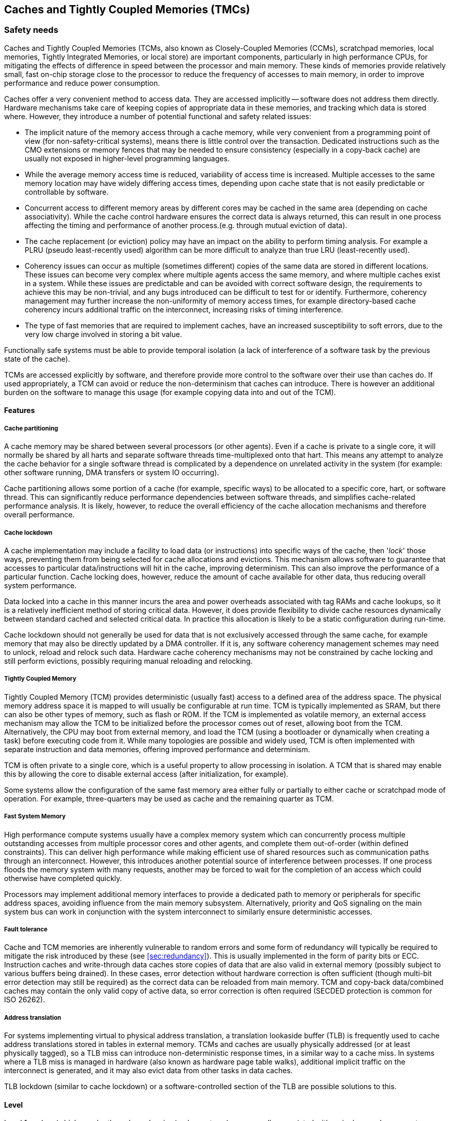 [#sec:caches]
## Caches and Tightly Coupled Memories (TMCs)

[#sec:caches:safety]
### Safety needs

Caches and Tightly Coupled Memories (TCMs, also known as Closely-Coupled
Memories (CCMs), scratchpad memories, local memories, Tightly Integrated
Memories, or local store) are important components, particularly in high
performance CPUs, for mitigating the effects of difference in speed between the
processor and main memory.
These kinds of memories provide relatively small, fast on-chip storage close to
the processor to reduce the frequency of accesses to main memory, in order to
improve performance and reduce power consumption.

Caches offer a very convenient method to access data.
They are accessed implicitly -- software does not address them directly.
Hardware mechanisms take care of keeping copies of appropriate data in these
memories, and tracking which data is stored where.
However, they introduce a number of potential functional and safety related
issues:

* The implicit nature of the memory access through a cache memory, while very
convenient from a programming point of view (for non-safety-critical systems),
means there is little control over the transaction.
Dedicated instructions such as the CMO extensions or memory fences that may be
needed to ensure consistency (especially in a copy-back cache) are usually not
exposed in higher-level programming languages.
* While the average memory access time is reduced, variability of access time is
increased.
Multiple accesses to the same memory location may have widely differing access
times, depending upon cache state that is not easily predictable or
controllable by software.
* Concurrent access to different memory areas by different cores may be cached
in the same area (depending on cache associativity).
While the cache control hardware ensures the correct data is always returned,
this can result in one process affecting the timing and performance of another
process.(e.g. through mutual eviction of data).
* The cache replacement (or eviction) policy may have an impact on the ability
to perform timing analysis.
For example a PLRU (pseudo least-recently used) algorithm can be more
difficult to analyze than true LRU (least-recently used).
* Coherency issues can occur as multiple (sometimes different) copies of the
same data are stored in different locations.
These issues can become very complex where multiple agents access the same
memory, and where multiple caches exist in a system.
While these issues are predictable and can be avoided with correct software
design, the requirements to achieve this may be non-trivial, and any bugs
introduced can be difficult to test for or identify.
Furthermore, coherency management may further increase the non-uniformity of
memory access times, for example directory-based cache coherency incurs
additional traffic on the interconnect, increasing risks of timing
interference.
* The type of fast memories that are required to implement caches, have an
increased susceptibility to soft errors, due to the very low charge involved
in storing a bit value.

Functionally safe systems must be able to provide temporal isolation (a lack of
interference of a software task by the previous state of the cache).

TCMs are accessed explicitly by software, and therefore provide more control to
the software over their use than caches do.
If used appropriately, a TCM can avoid or reduce the non-determinism that caches
can introduce.
There is however an additional burden on the software to manage this usage (for
example copying data into and out of the TCM).

[#sec:caches:safety:features]
#### Features

##### Cache partitioning

A cache memory may be shared between several processors (or other agents).
Even if a cache is private to a single core, it will normally be shared by all
harts and separate software threads time-multiplexed onto that hart.
This means any attempt to analyze the cache behavior for a single software
thread is complicated by a dependence on unrelated activity in the system (for
example: other software running, DMA transfers or system IO occurring).

Cache partitioning allows some portion of a cache (for example, specific ways)
to be allocated to a specific core, hart, or software thread.
This can significantly reduce performance dependencies between software threads,
and simplifies cache-related performance analysis.
It is likely, however, to reduce the overall efficiency of the cache allocation
mechanisms and therefore overall performance.

##### Cache lockdown

A cache implementation may include a facility to load data (or instructions)
into specific ways of the cache, then '_lock_' those ways, preventing them from
being selected for cache allocations and evictions.
This mechanism allows software to guarantee that accesses to particular
data/instructions will hit in the cache, improving determinism.
This can also improve the performance of a particular function.
Cache locking does, however, reduce the amount of cache available for other
data, thus reducing overall system performance.

Data locked into a cache in this manner incurs the area and power overheads
associated with tag RAMs and cache lookups, so it is a relatively inefficient
method of storing critical data.
However, it does provide flexibility to divide cache resources dynamically
between standard cached and selected critical data.
In practice this allocation is likely to be a static configuration during
run-time.

Cache lockdown should not generally be used for data that is not exclusively
accessed through the same cache, for example memory that may also be directly
updated by a DMA controller.
If it is, any software coherency management schemes may need to unlock, reload
and relock such data.
Hardware cache coherency mechanisms may not be constrained by cache locking and
still perform evictions, possibly requiring manual reloading and relocking.

##### Tightly Coupled Memory

Tightly Coupled Memory (TCM) provides deterministic (usually fast) access to a
defined area of the address space.
The physical memory address space it is mapped to will usually be configurable
at run time.
TCM is typically implemented as SRAM, but there can also be other types of
memory, such as flash or ROM.
If the TCM is implemented as volatile memory, an external access mechanism may
allow the TCM to be initialized before the processor comes out of reset,
allowing boot from the TCM.
Alternatively, the CPU may boot from external memory, and load the TCM (using a
bootloader or dynamically when creating a task) before executing code from it.
While many topologies are possible and widely used, TCM is often implemented
with separate instruction and data memories, offering improved performance and
determinism.

TCM is often private to a single core, which is a useful property to allow
processing in isolation.
A TCM that is shared may enable this by allowing the core to disable external
access (after initialization, for example).

Some systems allow the configuration of the same fast memory area either fully
or partially to either cache or scratchpad mode of operation.
For example, three-quarters may be used as cache and the remaining quarter as
TCM.

##### Fast System Memory

High performance compute systems usually have a complex memory system which can
concurrently process multiple outstanding accesses from multiple processor cores
and other agents, and complete them out-of-order (within defined constraints).
This can deliver high performance while making efficient use of shared resources
such as communication paths through an interconnect.
However, this introduces another potential source of interference between
processes.
If one process floods the memory system with many requests, another may be
forced to wait for the completion of an access which could otherwise have
completed quickly.

Processors may implement additional memory interfaces to provide a dedicated
path to memory or peripherals for specific address spaces, avoiding influence
from the main memory subsystem.
Alternatively, priority and QoS signaling on the main system bus can work in
conjunction with the system interconnect to similarly ensure deterministic
accesses.

##### Fault tolerance

Cache and TCM memories are inherently vulnerable to random errors and some form
of redundancy will typically be required to mitigate the risk introduced by
these (see <<sec:redundancy>>).
This is usually implemented in the form of parity bits or ECC.
Instruction caches and write-through data caches store copies of data that are
also valid in external memory (possibly subject to various buffers being
drained).
In these cases, error detection without hardware correction is often sufficient
(though multi-bit error detection may still be required) as the correct data can
be reloaded from main memory.
TCM and copy-back data/combined caches may contain the only valid copy of active
data, so error correction is often required (SECDED protection is common for
ISO 26262).

##### Address translation

For systems implementing virtual to physical address translation, a translation
lookaside buffer (TLB) is frequently used to cache address translations stored
in tables in external memory.
TCMs and caches are usually physically addressed (or at least physically
tagged), so a TLB miss can introduce non-deterministic response times, in a
similar way to a cache miss.
In systems where a TLB miss is managed in hardware (also known as hardware page
table walks), additional implicit traffic on the interconnect is generated, and
it may also evict data from other tasks in data caches.

TLB lockdown (similar to cache lockdown) or a software-controlled section of the
TLB are possible solutions to this.

[#sec:caches:safety:level]
#### Level

Level 1 caches (which may be the only caches in simpler systems) are generally
associated with a single core.
Larger systems may contain several levels of cache, where the higher levels may
be shared among several processors, a larger subsystem, or the entire SoC.
Cache partitioning is more common in caches shared between multiple processors
but could also be implemented in a single-core cache with a partition devoted to
either a single hart or a subset of software threads scheduled to run on that
single hart.
Cache lockdown could be used in any level of cache.

TCMs may have different coupling tightness, from tight core integration, to L1
bus connection, to L2 or L3 interconnect, and therefore may be associated with a
single core (and shared among harts within that core), shared between several
cores, or the entire SoC.

While caches, TCMs and their integration within an SoC are hardware concerns,
all of them have an important impact at the software level.
Software typically has to manage the capabilities offered by these components
and their integration in the SoC. Examples include but are not limited to:

* Managing the cache capabilities like locking and partitioning.
* Managing cache coherency, e.g. defining which data needs hardware coherency
management.
* Managing which data needs to be stored in a TCM and when.
* Performing appropriate cache maintenance operations, for example cleaning the
data cache and invalidating the instruction cache after code is written to
memory.

[#sec:caches:safety:importance]
#### Importance

Caches are not a requirement originating from safety considerations -- indeed
they introduce additional safety concerns.
However, caches often provide essential improvements in system performance and
reduction in power consumption, and shared caches (usually at the L2 level and
deeper) are required to support symmetric multiprocessing (SMP) efficiently.

Deterministic response times, even in the presence of caches, is often a
"Must Have" requirement, and many of the mechanisms here are approaches to
help achieve this.

TCMs are often a “Must Have” requirement, in order to provide the fast,
deterministic behavior required by many safety-critical applications, and to
help ensure freedom from interference between processes.

[#sec:caches:safety:justification]
#### Justification

Caches, TCMs, and the memory subsystem are some of the main shared components
in a system.
As such, they are important contention points to be considered in its design.

In avionics, the CAST 32-A cite:[cast32:2016] guideline mandates that the interference channels are
identified and mitigated.
Caches, as a shared resource between different tasks in a hart or between harts,
represent a significant interference channel.
TCMs, being typically attached to a single core, naturally mitigate most of the
interferences, however the software running in the core should ensure its
management to mitigate interferences between the different tasks that might use
them (and between the harts within the core, if more than one hart accesses the
TCM).

Likewise, in the automotive domain, the ISO 26262 cite:[iso26262:2018] part 6
(software) requires freedom from interference across different software
partitions.
Caches and TCMs are a potential source of dependent failures and/or interference
through resource sharing, which should be mitigated.

[#sec:caches:rv]
### RISC-V solutions

The RISC-V Privileged ISA Specification cite:[rv-priv-spec:2024] Section 3.6.6
describes Physical Memory Attributes (PMAs) including cacheability, and allows
for a platform-specific scheme to mark particular areas of physical memory as
non-cacheable.
This scheme may be either fixed or configurable by Machine Mode Software.
This satisfies safety requirements for disabling the effect of caches for
particular data areas (though not through a standardized mechanism).
For paged virtual-memory systems, if implemented the _Svpbmt_ (Page-Based Memory
Types) extension (see
RISC-V Privileged ISA Specification cite:[rv-priv-spec:2024] Chapter 12)
provides a more suitable and standardized method for achieving the same
objective.

The RISC-V Unprivileged ISA Specification cite:[rv-unpriv-spec:2024] Chapter 17
defines the RISC-V Weak Memory Ordering model, applied to main memory.
The weak ordering model can improve overall performance, but provides less
predictability than a strongly ordered model.

In the RISC-V Unprivileged ISA Specification cite:[rv-unpriv-spec:2024] Chapter
19, the Cache Management Operations TG specified instructions to manage a Cache
Block (with architecture-dependant block size):

* The _Zicbom_ extension defines a set of cache-block management instructions:
`CBO.INVAL`, `CBO.CLEAN`, and `CBO.FLUSH`
* The _Zicboz_ extension defines a cache-block zero instruction: `CBO.ZERO`
* The _Zicbop_ extension defines a set of cache-block prefetch instructions:
`PREFETCH.R`, `PREFETCH.W`, and `PREFETCH.I`

[#sec:caches:recom]
### Recommendations

[#sec:caches:recom:isa]
#### RISC-V ISA specification recommendations

. In order to provide temporal isolation (a lack of interference of a software
task by the previous state of the cache), operations to clean and invalidate
the entirety of the  cache should be supported.
If the cache is partitioned, these operations could act on a single partition.
Alternatively, set/way operations should be supported, which can be used to
synthesize such entire cache/partition operations.
+
The ability to control (clean/invalidate) caches is provided in the (ratified)
"Base Cache Maintenance Operations” extensions, more specifically the _Zicbom_
(Cache Block Management) extension.
These specify “block operations” -- operations related to a particular
physical address range.
This mechanism is suitable for implementing a software cache coherency scheme
in situations where software knows that an external agent (that is not
hardware-coherent with the cache) may have written to (for the invalidate
operation) or is about to read from (for the clean operation) a specific
buffer of data.
However, it is not well suited to resetting the cache to a known state to
provide the temporal isolation discussed here, as one can expect the size of
a _Zicbom_ block to be too small to effectively use for the entire address
space.
. Traditionally, safe processors required the ability to remove or disable
caches to ensure maximal predictability. Other solutions have emerged since,
to avoid the drastic induced performance loss.
However a standard mechanism for globally disabling and enabling the caches
could be considered in future RISC-V specifications to embrace all approaches.
Note that there are two standard ways to achieve this with current
specifications, but both have significant drawbacks (there may also be
implementation specific mechanisms):
.. If the _Svpbmt_ (Page-Based Memory Types) extension is implemented, memory
pages can be marked as non-cacheable in the page table, overriding the PMA
attributes.
While in some situations this may be feasible, it either requires maintaining
an alternate set of page tables, or updating existing page tables.
It should be possible to activate or deactivate temporarily and temporally
the cacheability of memory regions.
.. Marking all memory locations as non-cacheable using the PMA mechanism.
This functionality is platform defined (so may not be configurable for all or
any memory regions), and it is not consistent with the intended use-model for
PMA as described in the RISC-V Privileged ISA Specification
cite:[rv-priv-spec:2024] Section 3.6:
“PMAs are inherent properties of the underlying hardware and rarely change
during system operation.
Unlike Physical Memory Protection (PMP) values described in Section 3.7, PMAs
do not vary by execution context”.

Standardized control and discovery mechanisms for TCM (and other memory
architectures) can be considered.
These are not, however, considered important in a safety context.
Safety-critical code using TCM for determinism purposes will need to be targeted
and extensively analyzed for a particular hardware platform -- this design
methodology is not consistent with software auto-discovering hardware features
and adapting behavior accordingly.

[#sec:caches:recom:non-isa]
#### Non-ISA recommendations

. As they are susceptible to random errors, the memories used to implement
caches (including tag/valid RAMs) and TCMs should be analyzed thoroughly for
the effects of potential errors on the functional safety of the system.
It is highly likely that these memories will need to be protected by some form
of redundancy -- often an ECC scheme is the most efficient way to meet these
safety requirements.
. Many safety-critical systems require isolation from interference from other
software tasks (maybe with a lower safety integrity level).
TCM that is private to a particular core can be extremely useful in delivering
this isolation.
If a TCM is accessible from other cores or agents (for example, can be
accessed over the system bus by a DMA) it should be possible to disable this
external access when required for isolation.
. In order to allow thorough safety analysis, the cache replacement policy,
associativity, and effect of cache-related instructions should be precisely
documented, including scope of achievable isolation, e.g. in mixed-criticality
systems.
An analyzable cache replacement policy is desirable.
. A shared cache should have as many access ports (and associated request
queues) as independent paths in the corresponding interconnect, in order to
identify and minimize interference channels.
. If cache partitioning is supported, the number of ways in a shared cache is
typically a multiple of the number of harts that are sharing that level of
cache, so that a way can uniquely be assigned to a hart.
. Cache locking can be a way of implementing TCM-like functionality.
